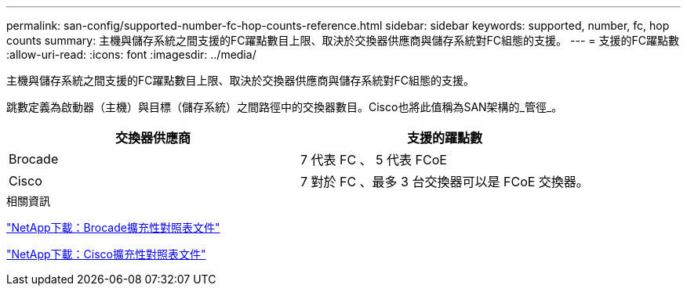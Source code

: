 ---
permalink: san-config/supported-number-fc-hop-counts-reference.html 
sidebar: sidebar 
keywords: supported, number, fc, hop counts 
summary: 主機與儲存系統之間支援的FC躍點數目上限、取決於交換器供應商與儲存系統對FC組態的支援。 
---
= 支援的FC躍點數
:allow-uri-read: 
:icons: font
:imagesdir: ../media/


[role="lead"]
主機與儲存系統之間支援的FC躍點數目上限、取決於交換器供應商與儲存系統對FC組態的支援。

跳數定義為啟動器（主機）與目標（儲存系統）之間路徑中的交換器數目。Cisco也將此值稱為SAN架構的_管徑_。

[cols="2*"]
|===
| 交換器供應商 | 支援的躍點數 


 a| 
Brocade
 a| 
7 代表 FC 、 5 代表 FCoE



 a| 
Cisco
 a| 
7 對於 FC 、最多 3 台交換器可以是 FCoE 交換器。

|===
.相關資訊
http://mysupport.netapp.com/NOW/download/software/sanswitch/fcp/Brocade/san_download.shtml#scale["NetApp下載：Brocade擴充性對照表文件"^]

http://mysupport.netapp.com/NOW/download/software/sanswitch/fcp/Cisco/download.shtml#scale["NetApp下載：Cisco擴充性對照表文件"^]
